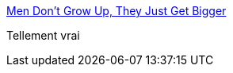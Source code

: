 :jbake-type: post
:jbake-status: published
:jbake-title: Men Don't Grow Up, They Just Get Bigger
:jbake-tags: humour,age,_mois_janv.,_année_2014
:jbake-date: 2014-01-17
:jbake-depth: ../
:jbake-uri: shaarli/1389975559000.adoc
:jbake-source: https://nicolas-delsaux.hd.free.fr/Shaarli?searchterm=http%3A%2F%2Fimgur.com%2Fgallery%2FZTOO13M&searchtags=humour+age+_mois_janv.+_ann%C3%A9e_2014
:jbake-style: shaarli

http://imgur.com/gallery/ZTOO13M[Men Don't Grow Up, They Just Get Bigger]

Tellement vrai
